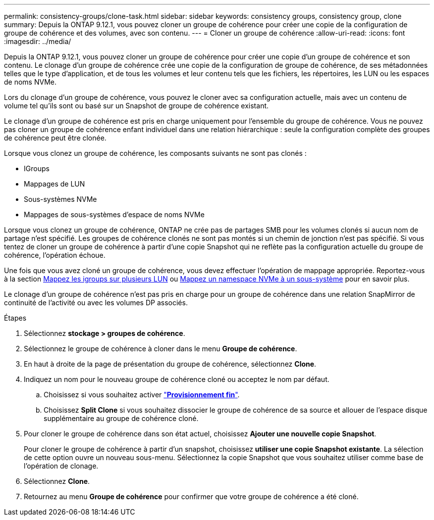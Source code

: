 ---
permalink: consistency-groups/clone-task.html 
sidebar: sidebar 
keywords: consistency groups, consistency group, clone 
summary: Depuis la ONTAP 9.12.1, vous pouvez cloner un groupe de cohérence pour créer une copie de la configuration de groupe de cohérence et des volumes, avec son contenu. 
---
= Cloner un groupe de cohérence
:allow-uri-read: 
:icons: font
:imagesdir: ../media/


[role="lead"]
Depuis la ONTAP 9.12.1, vous pouvez cloner un groupe de cohérence pour créer une copie d'un groupe de cohérence et son contenu. Le clonage d'un groupe de cohérence crée une copie de la configuration de groupe de cohérence, de ses métadonnées telles que le type d'application, et de tous les volumes et leur contenu tels que les fichiers, les répertoires, les LUN ou les espaces de noms NVMe.

Lors du clonage d'un groupe de cohérence, vous pouvez le cloner avec sa configuration actuelle, mais avec un contenu de volume tel qu'ils sont ou basé sur un Snapshot de groupe de cohérence existant.

Le clonage d'un groupe de cohérence est pris en charge uniquement pour l'ensemble du groupe de cohérence. Vous ne pouvez pas cloner un groupe de cohérence enfant individuel dans une relation hiérarchique : seule la configuration complète des groupes de cohérence peut être clonée.

Lorsque vous clonez un groupe de cohérence, les composants suivants ne sont pas clonés :

* IGroups
* Mappages de LUN
* Sous-systèmes NVMe
* Mappages de sous-systèmes d'espace de noms NVMe


Lorsque vous clonez un groupe de cohérence, ONTAP ne crée pas de partages SMB pour les volumes clonés si aucun nom de partage n'est spécifié. Les groupes de cohérence clonés ne sont pas montés si un chemin de jonction n'est pas spécifié. Si vous tentez de cloner un groupe de cohérence à partir d'une copie Snapshot qui ne reflète pas la configuration actuelle du groupe de cohérence, l'opération échoue.

Une fois que vous avez cloné un groupe de cohérence, vous devez effectuer l'opération de mappage appropriée. Reportez-vous à la section xref:../task_san_map_igroups_to_multiple_luns.html[Mappez les igroups sur plusieurs LUN] ou xref:../san-admin/map-nvme-namespace-subsystem-task.html[Mappez un namespace NVMe à un sous-système] pour en savoir plus.

Le clonage d'un groupe de cohérence n'est pas pris en charge pour un groupe de cohérence dans une relation SnapMirror de continuité de l'activité ou avec les volumes DP associés.

.Étapes
. Sélectionnez *stockage > groupes de cohérence*.
. Sélectionnez le groupe de cohérence à cloner dans le menu *Groupe de cohérence*.
. En haut à droite de la page de présentation du groupe de cohérence, sélectionnez *Clone*.
. Indiquez un nom pour le nouveau groupe de cohérence cloné ou acceptez le nom par défaut.
+
.. Choisissez si vous souhaitez activer link:../concepts/thin-provisioning-concept.html["*Provisionnement fin*"^].
.. Choisissez *Split Clone* si vous souhaitez dissocier le groupe de cohérence de sa source et allouer de l'espace disque supplémentaire au groupe de cohérence cloné.


. Pour cloner le groupe de cohérence dans son état actuel, choisissez *Ajouter une nouvelle copie Snapshot*.
+
Pour cloner le groupe de cohérence à partir d'un snapshot, choisissez *utiliser une copie Snapshot existante*. La sélection de cette option ouvre un nouveau sous-menu. Sélectionnez la copie Snapshot que vous souhaitez utiliser comme base de l'opération de clonage.

. Sélectionnez *Clone*.
. Retournez au menu *Groupe de cohérence* pour confirmer que votre groupe de cohérence a été cloné.

